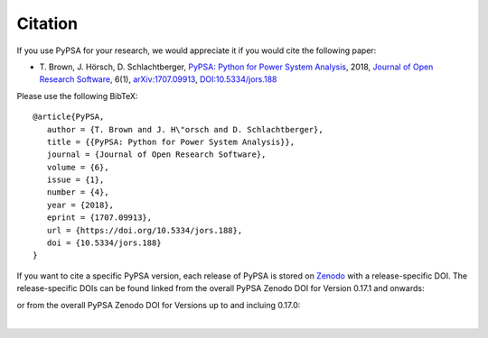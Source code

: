 #######################
Citation
#######################


If you use PyPSA for your research, we would appreciate it if you
would cite the following paper:

* T. Brown, J. Hörsch, D. Schlachtberger, `PyPSA: Python for Power
  System Analysis <https://arxiv.org/abs/1707.09913>`_, 2018,
  `Journal of Open Research Software
  <https://openresearchsoftware.metajnl.com/>`_, 6(1),
  `arXiv:1707.09913 <https://arxiv.org/abs/1707.09913>`_,
  `DOI:10.5334/jors.188 <https://doi.org/10.5334/jors.188>`_

Please use the following BibTeX: ::

   @article{PyPSA,
      author = {T. Brown and J. H\"orsch and D. Schlachtberger},
      title = {{PyPSA: Python for Power System Analysis}},
      journal = {Journal of Open Research Software},
      volume = {6},
      issue = {1},
      number = {4},
      year = {2018},
      eprint = {1707.09913},
      url = {https://doi.org/10.5334/jors.188},
      doi = {10.5334/jors.188}
   }


If you want to cite a specific PyPSA version, each release of PyPSA is
stored on `Zenodo <https://zenodo.org/>`_ with a release-specific DOI.
The release-specific DOIs can be found linked from the overall PyPSA
Zenodo DOI for Version 0.17.1 and onwards:

.. image:: https://zenodo.org/badge/DOI/10.5281/zenodo.3946412.svg
   :target: https://doi.org/10.5281/zenodo.3946412

or from the overall PyPSA Zenodo DOI for Versions up to and incluing 0.17.0:

|

.. image:: https://zenodo.org/badge/DOI/10.5281/zenodo.786605.svg
   :target: https://doi.org/10.5281/zenodo.786605
